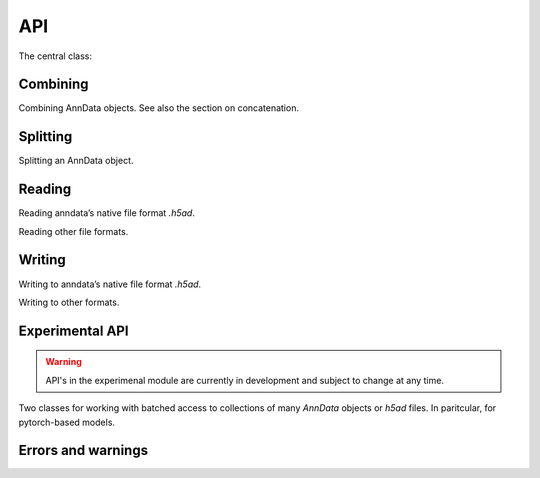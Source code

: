 API
===

.. module:: anndata

The central class:

.. autosummary::
   :toctree: .

   AnnData

Combining
---------

Combining AnnData objects. See also the section on concatenation.

.. autosummary::
   :toctree: .

   concat


Splitting
---------

Splitting an AnnData object.

.. autosummary::
   :toctree: .

   split


Reading
-------

Reading anndata’s native file format `.h5ad`.

.. autosummary::
   :toctree: .

   read_h5ad

Reading other file formats.

.. autosummary::
   :toctree: .

   read_csv
   read_excel
   read_hdf
   read_loom
   read_mtx
   read_text
   read_umi_tools
   read_zarr


Writing
-------

Writing to anndata’s native file format `.h5ad`.

.. autosummary::
   :toctree: .

   AnnData.write

Writing to other formats.

.. autosummary::
   :toctree: .

   AnnData.write_csvs
   AnnData.write_loom
   AnnData.write_zarr


Experimental API
----------------

.. warning::

   API's in the experimenal module are currently in development and subject to change at any time.

Two classes for working with batched access to collections of many `AnnData` objects or `h5ad` files. In paritcular, for pytorch-based models.

.. autosummary::
   :toctree: .

   experimental.AnnCollection
   experimental.AnnLoader

Errors and warnings
-------------------

.. autosummary::
   :toctree: .

   ImplicitModificationWarning
